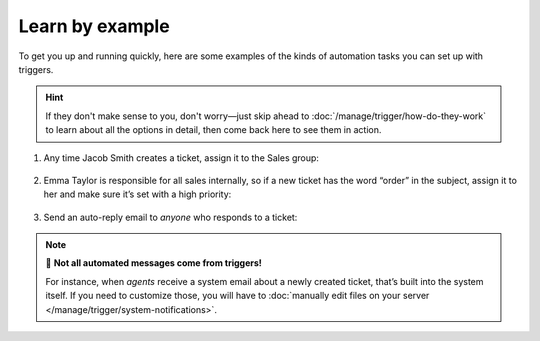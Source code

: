 Learn by example
================

To get you up and running quickly, here are some examples
of the kinds of automation tasks you can set up with triggers.

.. hint:: If they don't make sense to you, don't worry—just skip ahead to
   :doc:`/manage/trigger/how-do-they-work`
   to learn about all the options in detail,
   then come back here to see them in action.

1. Any time Jacob Smith creates a ticket, assign it to the Sales group:

   .. figure:: /images/manage/trigger/Zammad_Helpdesk_trigger-example1.png

2. Emma Taylor is responsible for all sales internally, so if a new ticket has
   the word “order” in the subject, assign it to her and make sure it’s set
   with a high priority:

   .. figure:: /images/manage/trigger/Zammad_Helpdesk_trigger-example2.png

3. Send an auto-reply email to *anyone* who responds to a ticket:

   .. figure:: /images/manage/trigger/Zammad_Helpdesk_trigger-example3.png

.. note:: 📨 **Not all automated messages come from triggers!**

   For instance, when *agents* receive a system email
   about a newly created ticket,
   that’s built into the system itself.
   If you need to customize those,
   you will have to :doc:`manually edit files on your server </manage/trigger/system-notifications>`.
